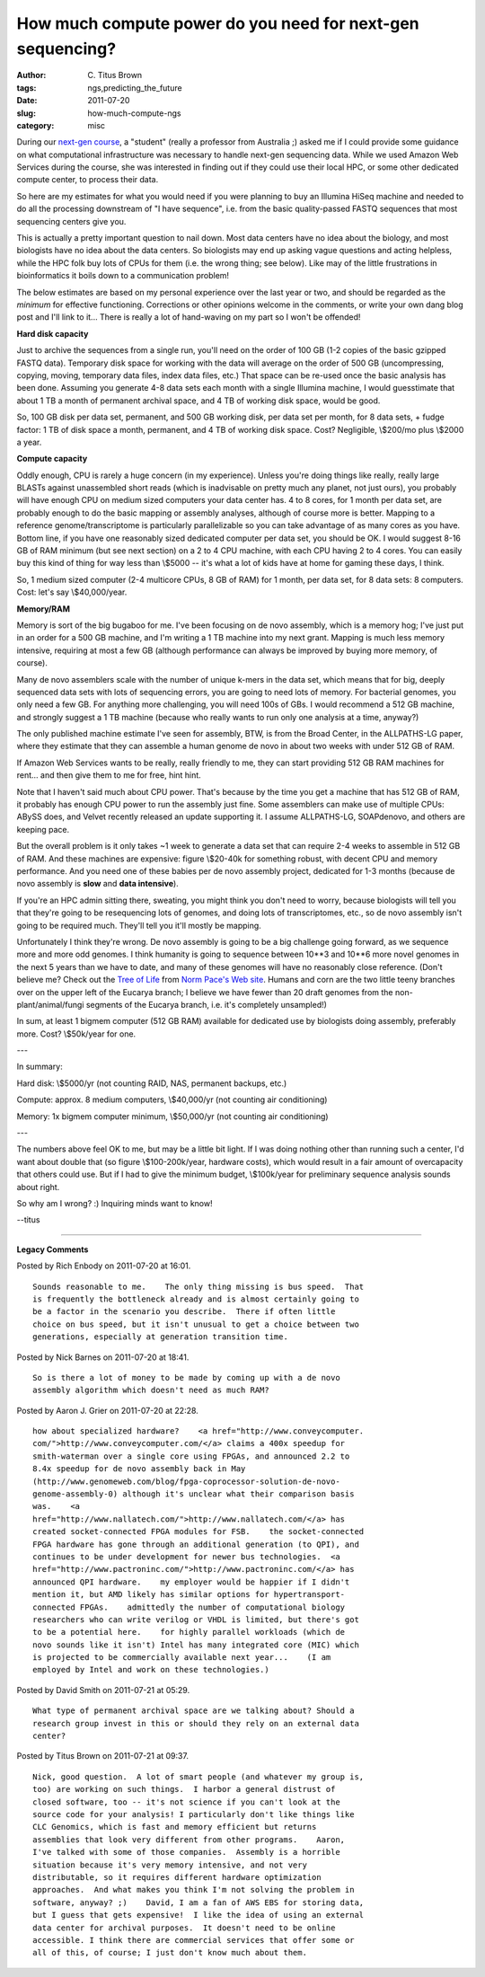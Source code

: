 How much compute power do you need for next-gen sequencing?
###########################################################

:author: C\. Titus Brown
:tags: ngs,predicting_the_future
:date: 2011-07-20
:slug: how-much-compute-ngs
:category: misc


During our `next-gen course
<http://ivory.idyll.org/blog/jun-11/ngs-2011>`__, a "student" (really
a professor from Australia ;) asked me if I could provide some
guidance on what computational infrastructure was necessary to handle
next-gen sequencing data.  While we used Amazon Web Services during
the course, she was interested in finding out if they could use their
local HPC, or some other dedicated compute center, to process their
data.

So here are my estimates for what you would need if you were planning
to buy an Illumina HiSeq machine and needed to do all the processing
downstream of "I have sequence", i.e. from the basic quality-passed
FASTQ sequences that most sequencing centers give you.

This is actually a pretty important question to nail down.  Most data
centers have no idea about the biology, and most biologists have no
idea about the data centers.  So biologists may end up asking vague
questions and acting helpless, while the HPC folk buy lots of CPUs for
them (i.e. the wrong thing; see below).  Like may of the little
frustrations in bioinformatics it boils down to a communication
problem!

The below estimates are based on my personal experience over the last
year or two, and should be regarded as the *minimum* for effective
functioning.  Corrections or other opinions welcome in the comments,
or write your own dang blog post and I'll link to it... There is really
a lot of hand-waving on my part so I won't be offended!

**Hard disk capacity**

Just to archive the sequences from a single run, you'll need on the
order of 100 GB (1-2 copies of the basic gzipped FASTQ data).
Temporary disk space for working with the data will average on the
order of 500 GB (uncompressing, copying, moving, temporary data files,
index data files, etc.)  That space can be re-used once the basic
analysis has been done.  Assuming you generate 4-8 data sets each month
with a single Illumina machine, I would guesstimate that about 1 TB
a month of permanent archival space, and 4 TB of working disk space,
would be good.

So, 100 GB disk per data set, permanent, and 500 GB working disk, 
per data set per month, for 8 data sets, + fudge factor: 1 TB of
disk space a month, permanent, and 4 TB of working disk space.
Cost?  Negligible, \\$200/mo plus \\$2000 a year.

**Compute capacity**

Oddly enough, CPU is rarely a huge concern (in my experience).  Unless
you're doing things like really, really large BLASTs against
unassembled short reads (which is inadvisable on pretty much any
planet, not just ours), you probably will have enough CPU on medium
sized computers your data center has.  4 to 8 cores, for 1 month per
data set, are probably enough to do the basic mapping or assembly
analyses, although of course more is better.  Mapping to a reference
genome/transcriptome is particularly parallelizable so you can take
advantage of as many cores as you have.  Bottom line, if you have one
reasonably sized dedicated computer per data set, you should be OK.  I
would suggest 8-16 GB of RAM minimum (but see next section) on a 2 to
4 CPU machine, with each CPU having 2 to 4 cores.  You can easily buy
this kind of thing for way less than \\$5000 -- it's what a lot of kids
have at home for gaming these days, I think.

So, 1 medium sized computer (2-4 multicore CPUs, 8 GB of RAM) for 1
month, per data set, for 8 data sets: 8 computers. Cost: let's say
\\$40,000/year.

**Memory/RAM**

Memory is sort of the big bugaboo for me.  I've been focusing on de
novo assembly, which is a memory hog; I've just put in an order for a
500 GB machine, and I'm writing a 1 TB machine into my next grant.
Mapping is much less memory intensive, requiring at most a few GB
(although performance can always be improved by buying more memory, of
course).

Many de novo assemblers scale with the number of unique k-mers in the
data set, which means that for big, deeply sequenced data sets with
lots of sequencing errors, you are going to need lots of memory.  For
bacterial genomes, you only need a few GB.  For anything more
challenging, you will need 100s of GBs.  I would recommend a 512 GB
machine, and strongly suggest a 1 TB machine (because who really wants
to run only one analysis at a time, anyway?)

The only published machine estimate I've seen for assembly, BTW, is
from the Broad Center, in the ALLPATHS-LG paper, where they estimate
that they can assemble a human genome de novo in about two weeks with
under 512 GB of RAM.

If Amazon Web Services wants to be really, really friendly to me, they
can start providing 512 GB RAM machines for rent... and then give them
to me for free, hint hint.

Note that I haven't said much about CPU power.  That's because by the
time you get a machine that has 512 GB of RAM, it probably has enough
CPU power to run the assembly just fine.  Some assemblers can make use
of multiple CPUs: ABySS does, and Velvet recently released an update
supporting it.  I assume ALLPATHS-LG, SOAPdenovo, and others are
keeping pace.

But the overall problem is it only takes ~1 week to generate a data
set that can require 2-4 weeks to assemble in 512 GB of RAM.  And
these machines are expensive: figure \\$20-40k for something robust,
with decent CPU and memory performance.  And you need one of these
babies per de novo assembly project, dedicated for 1-3 months (because
de novo assembly is **slow** and **data intensive**).

If you're an HPC admin sitting there, sweating, you might think you
don't need to worry, because biologists will tell you that they're
going to be resequencing lots of genomes, and doing lots of
transcriptomes, etc., so de novo assembly isn't going to be required
much.  They'll tell you it'll mostly be mapping.

Unfortunately I think they're wrong.  De novo assembly is going to be
a big challenge going forward, as we sequence more and more odd
genomes.  I think humanity is going to sequence between 10**3 and
10**6 more novel genomes in the next 5 years than we have to date, and
many of these genomes will have no reasonably close reference.  (Don't
believe me?  Check out the `Tree of Life
<http://pacelab.colorado.edu/images/Big_Tree_Bold_Letters_white.png>`_
from `Norm Pace's Web site <http://pacelab.colorado.edu/>`__.  Humans
and corn are the two little teeny branches over on the upper left of
the Eucarya branch; I believe we have fewer than 20 draft genomes from
the non-plant/animal/fungi segments of the Eucarya branch, i.e. it's
completely unsampled!)

In sum, at least 1 bigmem computer (512 GB RAM) available for dedicated
use by biologists doing assembly, preferably more.  Cost?  \\$50k/year
for one.

---

In summary:

Hard disk: \\$5000/yr (not counting RAID, NAS, permanent backups, etc.)

Compute: approx. 8 medium computers, \\$40,000/yr (not counting air conditioning)

Memory: 1x bigmem computer minimum, \\$50,000/yr (not counting air conditioning)

---

The numbers above feel OK to me, but may be a little bit light.  If I
was doing nothing other than running such a center, I'd want about
double that (so figure \\$100-200k/year, hardware costs), which would result
in a fair amount of overcapacity that others could use.  But if I had to
give the minimum budget, \\$100k/year for preliminary sequence analysis sounds
about right.

So why am I wrong? :)  Inquiring minds want to know!

--titus


----

**Legacy Comments**


Posted by Rich Enbody on 2011-07-20 at 16:01. 

::

   Sounds reasonable to me.    The only thing missing is bus speed.  That
   is frequently the bottleneck already and is almost certainly going to
   be a factor in the scenario you describe.  There if often little
   choice on bus speed, but it isn't unusual to get a choice between two
   generations, especially at generation transition time.


Posted by Nick Barnes on 2011-07-20 at 18:41. 

::

   So is there a lot of money to be made by coming up with a de novo
   assembly algorithm which doesn't need as much RAM?


Posted by Aaron J. Grier on 2011-07-20 at 22:28. 

::

   how about specialized hardware?    <a href="http://www.conveycomputer.
   com/">http://www.conveycomputer.com/</a> claims a 400x speedup for
   smith-waterman over a single core using FPGAs, and announced 2.2 to
   8.4x speedup for de novo assembly back in May
   (http://www.genomeweb.com/blog/fpga-coprocessor-solution-de-novo-
   genome-assembly-0) although it's unclear what their comparison basis
   was.    <a
   href="http://www.nallatech.com/">http://www.nallatech.com/</a> has
   created socket-connected FPGA modules for FSB.    the socket-connected
   FPGA hardware has gone through an additional generation (to QPI), and
   continues to be under development for newer bus technologies.  <a
   href="http://www.pactroninc.com/">http://www.pactroninc.com/</a> has
   announced QPI hardware.    my employer would be happier if I didn't
   mention it, but AMD likely has similar options for hypertransport-
   connected FPGAs.    admittedly the number of computational biology
   researchers who can write verilog or VHDL is limited, but there's got
   to be a potential here.    for highly parallel workloads (which de
   novo sounds like it isn't) Intel has many integrated core (MIC) which
   is projected to be commercially available next year...    (I am
   employed by Intel and work on these technologies.)


Posted by David Smith on 2011-07-21 at 05:29. 

::

   What type of permanent archival space are we talking about? Should a
   research group invest in this or should they rely on an external data
   center?


Posted by Titus Brown on 2011-07-21 at 09:37. 

::

   Nick, good question.  A lot of smart people (and whatever my group is,
   too) are working on such things.  I harbor a general distrust of
   closed software, too -- it's not science if you can't look at the
   source code for your analysis! I particularly don't like things like
   CLC Genomics, which is fast and memory efficient but returns
   assemblies that look very different from other programs.    Aaron,
   I've talked with some of those companies.  Assembly is a horrible
   situation because it's very memory intensive, and not very
   distributable, so it requires different hardware optimization
   approaches.  And what makes you think I'm not solving the problem in
   software, anyway? ;)    David, I am a fan of AWS EBS for storing data,
   but I guess that gets expensive!  I like the idea of using an external
   data center for archival purposes.  It doesn't need to be online
   accessible. I think there are commercial services that offer some or
   all of this, of course; I just don't know much about them.

